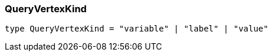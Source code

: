 [#_QueryVertexKind]
=== QueryVertexKind

[,typescript]
----
type QueryVertexKind = "variable" | "label" | "value"
----


